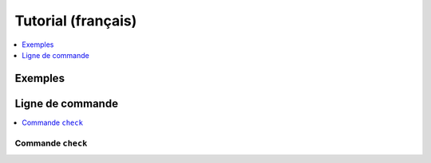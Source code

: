 
Tutorial (français)
===================

.. contents::
    :local:
    :depth: 1

Exemples
++++++++

.. exreflist::
    :contents:

Ligne de commande
+++++++++++++++++

.. contents::
    :local:

Commande ``check``
^^^^^^^^^^^^^^^^^^

.. cmdref::
    :title: check
    :cmd: -m aftercovid check --help

    Vérifie que le module fonctionne comme prévu.

